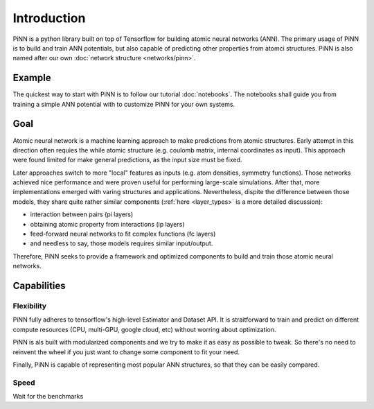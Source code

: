 Introduction
============

PiNN is a python library built on top of Tensorflow for building
atomic neural networks (ANN).
The primary usage of PiNN is to build and train ANN potentials,
but also capable of predicting other properties from atomci structures.
PiNN is also named after our own :doc:`network structure <networks/pinn>`.

Example
-------

The quickest way to start with PiNN is to follow our tutorial :doc:`notebooks`.
The notebooks shall guide you from training a simple ANN potential with
to customize PiNN for your own systems.

Goal
----

Atomic neural network is a machine learning approach to make predictions
from atomic structures.
Early attempt in this direction often requies the while atomic structure
(e.g. coulomb matrix, internal coordinates as input).
This approach were found limited for make general predictions, as the
input size must be fixed.

Later approaches switch to more "local" features as inputs
(e.g. atom densities, symmetry functions).
Those networks achieved nice performance and were proven
useful for performing large-scale simulations.
After that, more implementations emerged
with varing structures and applications.
Nevertheless, dispite the difference between those models,
they share quite rather similar components
(:ref:`here <layer_types>` is a more detailed discussion):

- interaction between pairs (pi layers)
- obtaining atomic property from interactions (ip layers)
- feed-forward neural networks to fit complex functions (fc layers)
- and needless to say, those models requires similar input/output.
  
Therefore, PiNN seeks to provide a framework and optimized components to
build and train those atomic neural networks.

Capabilities
------------

Flexibility
^^^^^^^^^^^
PiNN fully adheres to tensorflow's high-level Estimator and Dataset API.
It is straitforward to train and predict on different compute resources
(CPU, multi-GPU, google cloud, etc) without worring about optimization.

PiNN is als built with modularized components and we try to make it as easy
as possible to tweak.
So there's no need to reinvent the wheel if you just want to change some
component to fit your need.

Finally, PiNN is capable of representing most popular ANN structures,
so that they can be easily compared.

Speed
^^^^^
Wait for the benchmarks
